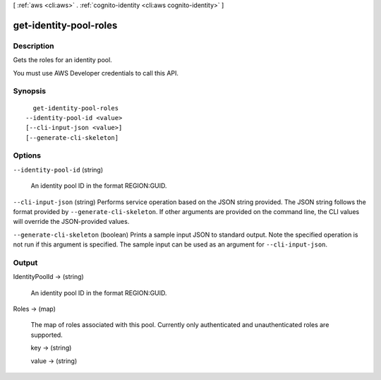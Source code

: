 [ :ref:`aws <cli:aws>` . :ref:`cognito-identity <cli:aws cognito-identity>` ]

.. _cli:aws cognito-identity get-identity-pool-roles:


***********************
get-identity-pool-roles
***********************



===========
Description
===========



Gets the roles for an identity pool.

 

You must use AWS Developer credentials to call this API.



========
Synopsis
========

::

    get-identity-pool-roles
  --identity-pool-id <value>
  [--cli-input-json <value>]
  [--generate-cli-skeleton]




=======
Options
=======

``--identity-pool-id`` (string)


  An identity pool ID in the format REGION:GUID.

  

``--cli-input-json`` (string)
Performs service operation based on the JSON string provided. The JSON string follows the format provided by ``--generate-cli-skeleton``. If other arguments are provided on the command line, the CLI values will override the JSON-provided values.

``--generate-cli-skeleton`` (boolean)
Prints a sample input JSON to standard output. Note the specified operation is not run if this argument is specified. The sample input can be used as an argument for ``--cli-input-json``.



======
Output
======

IdentityPoolId -> (string)

  

  An identity pool ID in the format REGION:GUID.

  

  

Roles -> (map)

  

  The map of roles associated with this pool. Currently only authenticated and unauthenticated roles are supported.

  

  key -> (string)

    

    

  value -> (string)

    

    

  

